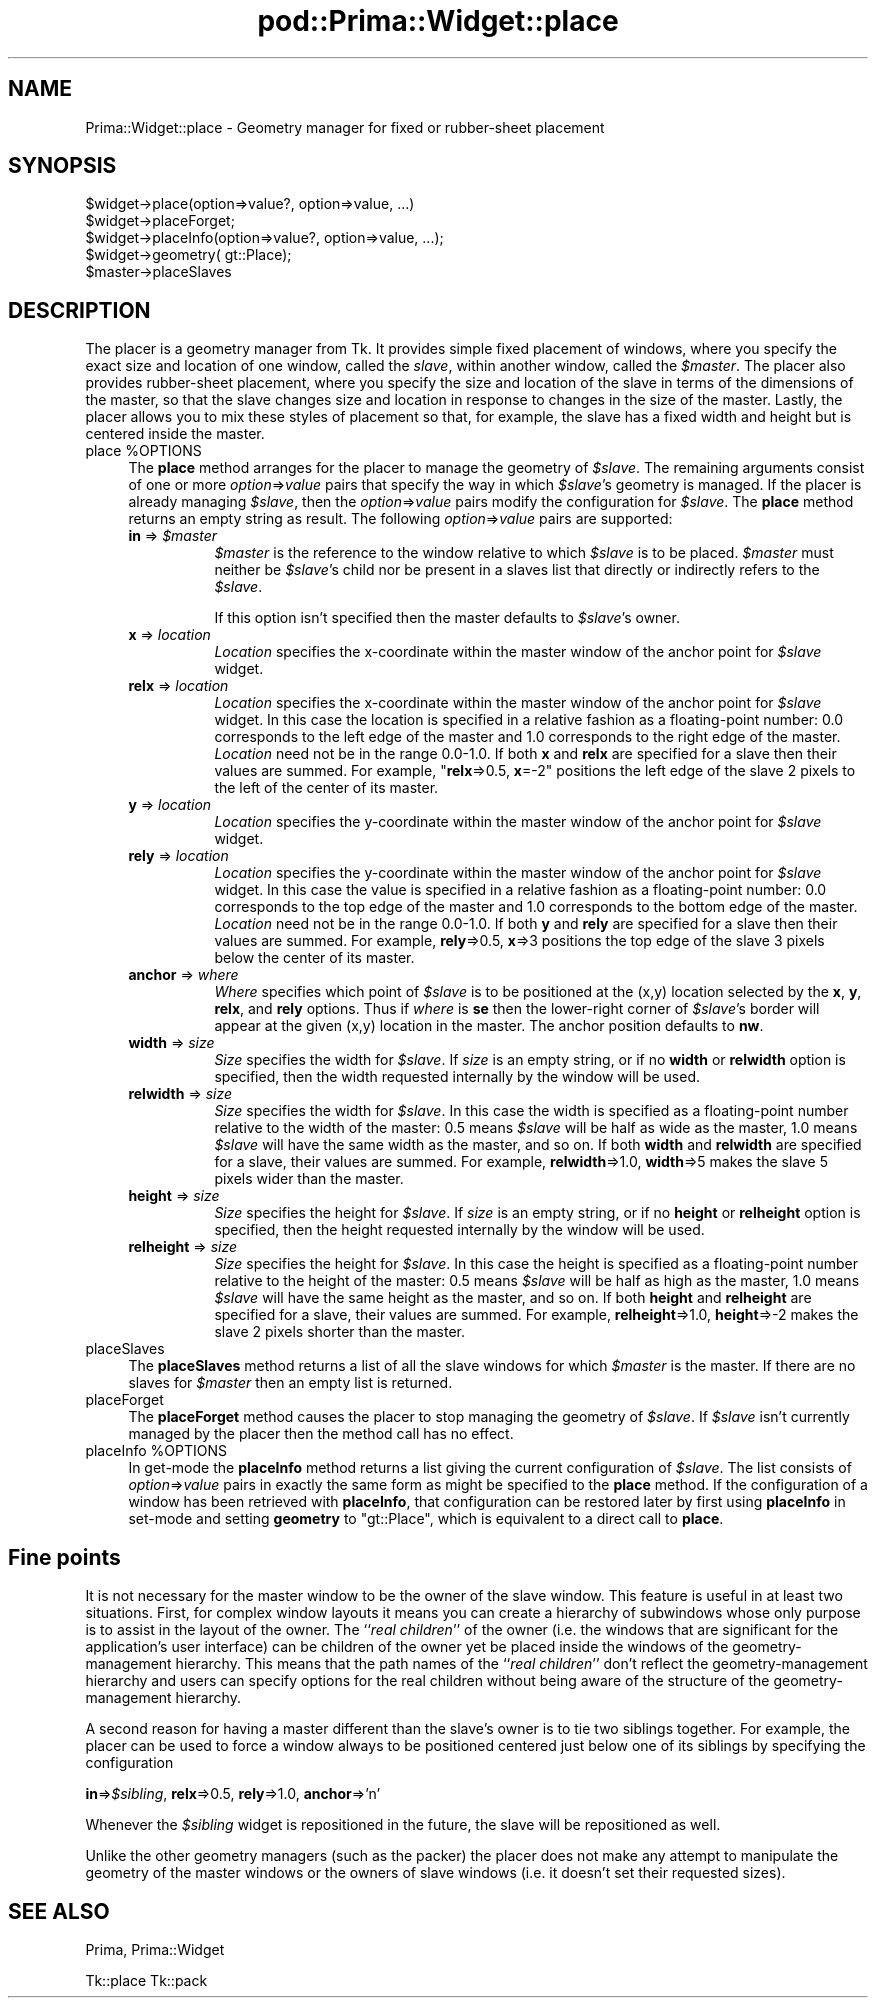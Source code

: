 .\" Automatically generated by Pod::Man 2.28 (Pod::Simple 3.29)
.\"
.\" Standard preamble:
.\" ========================================================================
.de Sp \" Vertical space (when we can't use .PP)
.if t .sp .5v
.if n .sp
..
.de Vb \" Begin verbatim text
.ft CW
.nf
.ne \\$1
..
.de Ve \" End verbatim text
.ft R
.fi
..
.\" Set up some character translations and predefined strings.  \*(-- will
.\" give an unbreakable dash, \*(PI will give pi, \*(L" will give a left
.\" double quote, and \*(R" will give a right double quote.  \*(C+ will
.\" give a nicer C++.  Capital omega is used to do unbreakable dashes and
.\" therefore won't be available.  \*(C` and \*(C' expand to `' in nroff,
.\" nothing in troff, for use with C<>.
.tr \(*W-
.ds C+ C\v'-.1v'\h'-1p'\s-2+\h'-1p'+\s0\v'.1v'\h'-1p'
.ie n \{\
.    ds -- \(*W-
.    ds PI pi
.    if (\n(.H=4u)&(1m=24u) .ds -- \(*W\h'-12u'\(*W\h'-12u'-\" diablo 10 pitch
.    if (\n(.H=4u)&(1m=20u) .ds -- \(*W\h'-12u'\(*W\h'-8u'-\"  diablo 12 pitch
.    ds L" ""
.    ds R" ""
.    ds C` ""
.    ds C' ""
'br\}
.el\{\
.    ds -- \|\(em\|
.    ds PI \(*p
.    ds L" ``
.    ds R" ''
.    ds C`
.    ds C'
'br\}
.\"
.\" Escape single quotes in literal strings from groff's Unicode transform.
.ie \n(.g .ds Aq \(aq
.el       .ds Aq '
.\"
.\" If the F register is turned on, we'll generate index entries on stderr for
.\" titles (.TH), headers (.SH), subsections (.SS), items (.Ip), and index
.\" entries marked with X<> in POD.  Of course, you'll have to process the
.\" output yourself in some meaningful fashion.
.\"
.\" Avoid warning from groff about undefined register 'F'.
.de IX
..
.nr rF 0
.if \n(.g .if rF .nr rF 1
.if (\n(rF:(\n(.g==0)) \{
.    if \nF \{
.        de IX
.        tm Index:\\$1\t\\n%\t"\\$2"
..
.        if !\nF==2 \{
.            nr % 0
.            nr F 2
.        \}
.    \}
.\}
.rr rF
.\"
.\" Accent mark definitions (@(#)ms.acc 1.5 88/02/08 SMI; from UCB 4.2).
.\" Fear.  Run.  Save yourself.  No user-serviceable parts.
.    \" fudge factors for nroff and troff
.if n \{\
.    ds #H 0
.    ds #V .8m
.    ds #F .3m
.    ds #[ \f1
.    ds #] \fP
.\}
.if t \{\
.    ds #H ((1u-(\\\\n(.fu%2u))*.13m)
.    ds #V .6m
.    ds #F 0
.    ds #[ \&
.    ds #] \&
.\}
.    \" simple accents for nroff and troff
.if n \{\
.    ds ' \&
.    ds ` \&
.    ds ^ \&
.    ds , \&
.    ds ~ ~
.    ds /
.\}
.if t \{\
.    ds ' \\k:\h'-(\\n(.wu*8/10-\*(#H)'\'\h"|\\n:u"
.    ds ` \\k:\h'-(\\n(.wu*8/10-\*(#H)'\`\h'|\\n:u'
.    ds ^ \\k:\h'-(\\n(.wu*10/11-\*(#H)'^\h'|\\n:u'
.    ds , \\k:\h'-(\\n(.wu*8/10)',\h'|\\n:u'
.    ds ~ \\k:\h'-(\\n(.wu-\*(#H-.1m)'~\h'|\\n:u'
.    ds / \\k:\h'-(\\n(.wu*8/10-\*(#H)'\z\(sl\h'|\\n:u'
.\}
.    \" troff and (daisy-wheel) nroff accents
.ds : \\k:\h'-(\\n(.wu*8/10-\*(#H+.1m+\*(#F)'\v'-\*(#V'\z.\h'.2m+\*(#F'.\h'|\\n:u'\v'\*(#V'
.ds 8 \h'\*(#H'\(*b\h'-\*(#H'
.ds o \\k:\h'-(\\n(.wu+\w'\(de'u-\*(#H)/2u'\v'-.3n'\*(#[\z\(de\v'.3n'\h'|\\n:u'\*(#]
.ds d- \h'\*(#H'\(pd\h'-\w'~'u'\v'-.25m'\f2\(hy\fP\v'.25m'\h'-\*(#H'
.ds D- D\\k:\h'-\w'D'u'\v'-.11m'\z\(hy\v'.11m'\h'|\\n:u'
.ds th \*(#[\v'.3m'\s+1I\s-1\v'-.3m'\h'-(\w'I'u*2/3)'\s-1o\s+1\*(#]
.ds Th \*(#[\s+2I\s-2\h'-\w'I'u*3/5'\v'-.3m'o\v'.3m'\*(#]
.ds ae a\h'-(\w'a'u*4/10)'e
.ds Ae A\h'-(\w'A'u*4/10)'E
.    \" corrections for vroff
.if v .ds ~ \\k:\h'-(\\n(.wu*9/10-\*(#H)'\s-2\u~\d\s+2\h'|\\n:u'
.if v .ds ^ \\k:\h'-(\\n(.wu*10/11-\*(#H)'\v'-.4m'^\v'.4m'\h'|\\n:u'
.    \" for low resolution devices (crt and lpr)
.if \n(.H>23 .if \n(.V>19 \
\{\
.    ds : e
.    ds 8 ss
.    ds o a
.    ds d- d\h'-1'\(ga
.    ds D- D\h'-1'\(hy
.    ds th \o'bp'
.    ds Th \o'LP'
.    ds ae ae
.    ds Ae AE
.\}
.rm #[ #] #H #V #F C
.\" ========================================================================
.\"
.IX Title "pod::Prima::Widget::place 3"
.TH pod::Prima::Widget::place 3 "2011-05-08" "perl v5.18.4" "User Contributed Perl Documentation"
.\" For nroff, turn off justification.  Always turn off hyphenation; it makes
.\" way too many mistakes in technical documents.
.if n .ad l
.nh
.SH "NAME"
Prima::Widget::place \- Geometry manager for fixed or rubber\-sheet placement
.SH "SYNOPSIS"
.IX Header "SYNOPSIS"
.Vb 1
\&   $widget\->place(option=>value?, option=>value, ...)
\&
\&   $widget\->placeForget;
\&
\&   $widget\->placeInfo(option=>value?, option=>value, ...);
\&   $widget\->geometry( gt::Place);
\&
\&   $master\->placeSlaves
.Ve
.SH "DESCRIPTION"
.IX Header "DESCRIPTION"
The placer is a geometry manager from Tk.
It provides simple fixed placement of windows, where you specify
the exact size and location of one window, called the \fIslave\fR,
within another window, called the \fI\f(CI$master\fI\fR.
The placer also provides rubber-sheet placement, where you specify the
size and location of the slave in terms of the dimensions of
the master, so that the slave changes size and location
in response to changes in the size of the master.
Lastly, the placer allows you to mix these styles of placement so
that, for example, the slave has a fixed width and height but is
centered inside the master.
.ie n .IP "place %OPTIONS" 4
.el .IP "place \f(CW%OPTIONS\fR" 4
.IX Item "place %OPTIONS"
The \fBplace\fR method arranges for the placer
to manage the geometry of \fI\f(CI$slave\fI\fR.
The remaining arguments consist of one or more \fIoption\fR=>\fIvalue\fR
pairs that specify the way in which \fI\f(CI$slave\fI\fR's
geometry is managed.
If the placer is already managing \fI\f(CI$slave\fI\fR, then the
\&\fIoption\fR=>\fIvalue\fR pairs modify the configuration for \fI\f(CI$slave\fI\fR.
The \fBplace\fR method returns an empty string as result.
The following \fIoption\fR=>\fIvalue\fR pairs are supported:
.RS 4
.ie n .IP "\fBin\fR => \fI\fI$master\fI\fR" 8
.el .IP "\fBin\fR => \fI\f(CI$master\fI\fR" 8
.IX Item "in => $master"
\&\fI\f(CI$master\fI\fR is the reference to the window relative
to which \fI\f(CI$slave\fI\fR is to be placed. 
\&\fI\f(CI$master\fI\fR must neither be \fI\f(CI$slave\fI\fR's child nor be present
in a slaves list that directly or indirectly refers to the \fI\f(CI$slave\fI\fR.
.Sp
If this option isn't specified then the master defaults to
\&\fI\f(CI$slave\fI\fR's owner.
.IP "\fBx\fR => \fIlocation\fR" 8
.IX Item "x => location"
\&\fILocation\fR specifies the x\-coordinate within the master window
of the anchor point for \fI\f(CI$slave\fI\fR widget.
.IP "\fBrelx\fR => \fIlocation\fR" 8
.IX Item "relx => location"
\&\fILocation\fR specifies the x\-coordinate within the master window
of the anchor point for \fI\f(CI$slave\fI\fR widget.
In this case the location is specified in a relative fashion
as a floating-point number:  0.0 corresponds to the left edge
of the master and 1.0 corresponds to the right edge of the master.
\&\fILocation\fR need not be in the range 0.0\-1.0.
If both \fBx\fR and \fBrelx\fR are specified for a slave
then their values are summed.  For example, "\fBrelx\fR=>0.5, \fBx\fR=\-2"
positions the left edge of the slave 2 pixels to the left of the
center of its master.
.IP "\fBy\fR => \fIlocation\fR" 8
.IX Item "y => location"
\&\fILocation\fR specifies the y\-coordinate within the master window
of the anchor point for \fI\f(CI$slave\fI\fR widget.
.IP "\fBrely\fR => \fIlocation\fR" 8
.IX Item "rely => location"
\&\fILocation\fR specifies the y\-coordinate within the master window
of the anchor point for \fI\f(CI$slave\fI\fR widget.
In this case the value is specified in a relative fashion
as a floating-point number:  0.0 corresponds to the top edge
of the master and 1.0 corresponds to the bottom edge of the master.
\&\fILocation\fR need not be in the range 0.0\-1.0.
If both \fBy\fR and \fBrely\fR are specified for a slave
then their values are summed.  For example, \fBrely\fR=>0.5, \fBx\fR=>3
positions the top edge of the slave 3 pixels below the
center of its master.
.IP "\fBanchor\fR => \fIwhere\fR" 8
.IX Item "anchor => where"
\&\fIWhere\fR specifies which point of \fI\f(CI$slave\fI\fR is to be positioned
at the (x,y) location selected by the \fBx\fR, \fBy\fR,
\&\fBrelx\fR, and \fBrely\fR options.
Thus if \fIwhere\fR is \fBse\fR then the lower-right corner of
\&\fI\f(CI$slave\fI\fR's border will appear at the given (x,y) location
in the master.
The anchor position defaults to \fBnw\fR.
.IP "\fBwidth\fR => \fIsize\fR" 8
.IX Item "width => size"
\&\fISize\fR specifies the width for \fI\f(CI$slave\fI\fR.
If \fIsize\fR is an empty string, or if no \fBwidth\fR
or \fBrelwidth\fR option is specified, then the width requested
internally by the window will be used.
.IP "\fBrelwidth\fR => \fIsize\fR" 8
.IX Item "relwidth => size"
\&\fISize\fR specifies the width for \fI\f(CI$slave\fI\fR.
In this case the width is specified as a floating-point number
relative to the width of the master: 0.5 means \fI\f(CI$slave\fI\fR will
be half as wide as the master, 1.0 means \fI\f(CI$slave\fI\fR will have
the same width as the master, and so on.
If both \fBwidth\fR and \fBrelwidth\fR are specified for a slave,
their values are summed.  For example, \fBrelwidth\fR=>1.0, \fBwidth\fR=>5
makes the slave 5 pixels wider than the master.
.IP "\fBheight\fR => \fIsize\fR" 8
.IX Item "height => size"
\&\fISize\fR specifies the height for \fI\f(CI$slave\fI\fR.
If \fIsize\fR is an empty string, or if no \fBheight\fR or
\&\fBrelheight\fR option is specified, then the height requested
internally by the window will be used.
.IP "\fBrelheight\fR => \fIsize\fR" 8
.IX Item "relheight => size"
\&\fISize\fR specifies the height for \fI\f(CI$slave\fI\fR.
In this case the height is specified as a floating-point number
relative to the height of the master: 0.5 means \fI\f(CI$slave\fI\fR will
be half as high as the master, 1.0 means \fI\f(CI$slave\fI\fR will have
the same height as the master, and so on.
If both \fBheight\fR and \fBrelheight\fR are specified for a slave,
their values are summed.  For example, \fBrelheight\fR=>1.0, \fBheight\fR=>\-2
makes the slave 2 pixels shorter than the master.
.RE
.RS 4
.RE
.IP "placeSlaves" 4
.IX Item "placeSlaves"
The \fBplaceSlaves\fR method returns a list of all the slave
windows for which \fI\f(CI$master\fI\fR is the master.
If there are no slaves for \fI\f(CI$master\fI\fR then an empty list is
returned.
.IP "placeForget" 4
.IX Item "placeForget"
The \fBplaceForget\fR method causes the placer to stop managing
the geometry of \fI\f(CI$slave\fI\fR.  
If \fI\f(CI$slave\fI\fR isn't currently managed by the placer then the
method call has no effect.
.ie n .IP "placeInfo %OPTIONS" 4
.el .IP "placeInfo \f(CW%OPTIONS\fR" 4
.IX Item "placeInfo %OPTIONS"
In get-mode the \fBplaceInfo\fR method returns a list giving the current
configuration of \fI\f(CI$slave\fI\fR.
The list consists of \fIoption\fR=>\fIvalue\fR pairs in exactly the
same form as might be specified to the \fBplace\fR
method. 
If the configuration of a window has been retrieved with
\&\fBplaceInfo\fR, that configuration can be restored later by
first using \fBplaceInfo\fR in set-mode and setting \fBgeometry\fR
to \f(CW\*(C`gt::Place\*(C'\fR, which is equivalent to a direct call to \fBplace\fR.
.SH "Fine points"
.IX Header "Fine points"
It is not necessary for the master window to be the owner
of the slave window.
This feature is useful in at least two situations.
First, for complex window layouts it means you can create a
hierarchy of subwindows whose only purpose
is to assist in the layout of the owner.
The ``\fIreal children\fR'' of the owner (i.e. the windows that
are significant for the application's user interface) can be
children of the owner yet be placed inside the windows
of the geometry-management hierarchy.
This means that the path names of the ``\fIreal children\fR''
don't reflect the geometry-management hierarchy and users
can specify options for the real children
without being aware of the structure of the geometry-management
hierarchy.
.PP
A second reason for having a master different than the slave's
owner is to tie two siblings together.
For example, the placer can be used to force a window always to
be positioned centered just below one of its
siblings by specifying the configuration
.PP
\&\ \ \ \ \fBin\fR=>\fI\f(CI$sibling\fI\fR, \fBrelx\fR=>0.5, \fBrely\fR=>1.0,
\&\fBanchor\fR=>'n'
.PP
Whenever the \fI\f(CI$sibling\fI\fR widget is repositioned in the future, the slave
will be repositioned as well.
.PP
Unlike the other geometry managers (such as the packer)
the placer does not make any attempt to manipulate the geometry of
the master windows or the owners of slave windows (i.e. it doesn't
set their requested sizes).
.SH "SEE ALSO"
.IX Header "SEE ALSO"
Prima, Prima::Widget
.PP
Tk::place
Tk::pack
